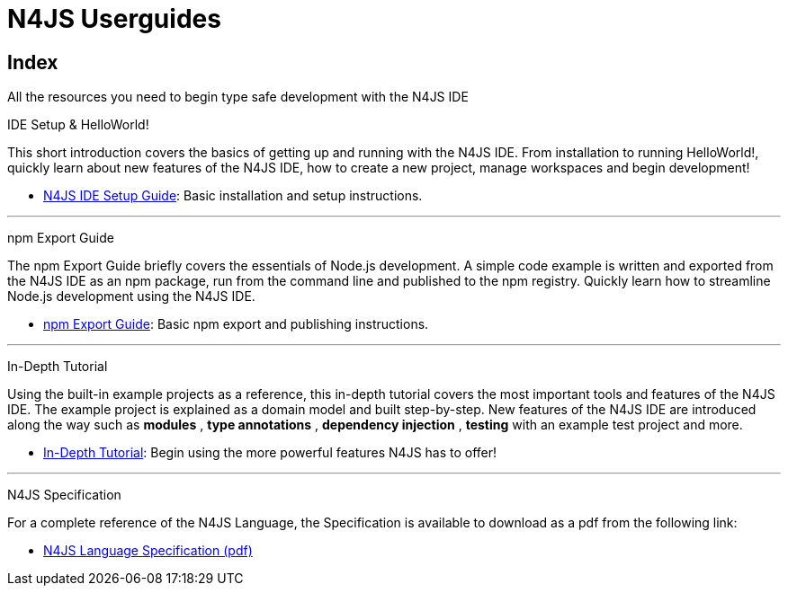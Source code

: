 ﻿:doctype: book

.N4JS Documentation
= N4JS Userguides

.All the resources you need to begin type safe development with the N4JS IDE

== Index

[[ide-setup]]IDE Setup & HelloWorld!

This short introduction covers the basics of getting up and running with the
N4JS IDE. From installation to running HelloWorld!, quickly learn about new features
of the N4JS IDE, how to create a new project, manage workspaces and begin development!

* <<n4js-ide-setup.adoc#n4js-ide-setup,N4JS IDE Setup Guide>>: Basic installation and setup instructions.

***
[[npm-export-guide]]npm Export Guide

The npm Export Guide briefly covers the essentials of Node.js development. A simple
code example is written and exported from the N4JS IDE as an npm package, run from
the command line and published to the npm registry. Quickly learn how to streamline Node.js development
using the N4JS IDE.

* <<npm-export-guide.adoc#npm-export-guide,npm Export Guide>>: Basic npm export and publishing instructions.

***
[[tutorial]]In-Depth Tutorial

Using the built-in example projects as a reference, this in-depth tutorial covers the most important tools and features
of the N4JS IDE. The example project is explained as a domain model and built step-by-step.
New features of the N4JS IDE are introduced along the way such as *modules* , *type annotations* ,
*dependency injection* , *testing*  with an example test project and more.

* <<tutorial.adoc#tutorial,In-Depth Tutorial>>: Begin using the more powerful features N4JS has to offer!

***
[[language-spec]]N4JS Specification

For a complete reference of the N4JS Language, the Specification
is available to download as a pdf from the following link:

* https://goo.gl/2Lv2Te[N4JS Language Specification (pdf)]
